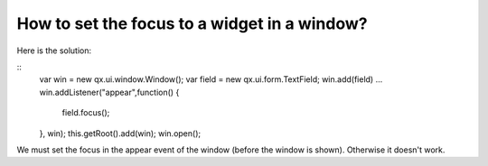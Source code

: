 How to set the focus to a widget in a window?
*********************************************

Here is the solution:

::
    var win = new qx.ui.window.Window();
    var field = new qx.ui.form.TextField;
    win.add(field)
    ...
    win.addListener("appear",function() {
      field.focus();
    }, win);
    this.getRoot().add(win);
    win.open();

We must set the focus in the appear event of the window (before the window is shown).  Otherwise it doesn't work.

